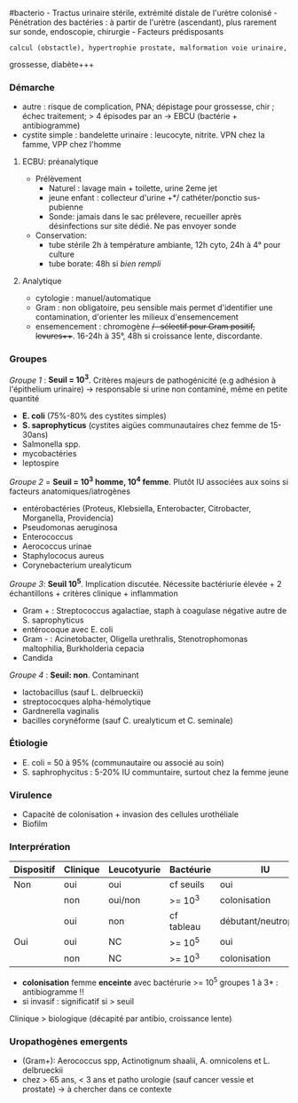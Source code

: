 ​#bacterio - Tractus urinaire stérile, extrémité distale de l'urètre
colonisé - Pénétration des bactéries : à partir de l'urètre (ascendant),
plus rarement sur sonde, endoscopie, chirurgie - Facteurs prédisposants
: calcul (obstactle), hypertrophie prostate, malformation voie urinaire,
grossesse, diabète+++

*** Démarche
:PROPERTIES:
:CUSTOM_ID: démarche
:END:
- autre : risque de complication, PNA; dépistage pour grossesse, chir ;
  échec traitement; > 4 épisodes par an -> EBCU (bactérie +
  antibiogramme)
- cystite simple : bandelette urinaire : leucocyte, nitrite. VPN chez la
  famme, VPP chez l'homme

1. ECBU: préanalytique

   - Prélèvement
     - Naturel : lavage main + toilette, urine 2eme jet
     - jeune enfant : collecteur d'urine +*/ cathéter/ponctio
       sus-pubienne
     - Sonde: jamais dans le sac prélevere, recueiller après
       désinfections sur site dédié. Ne pas envoyer sonde
   - Conservation:
     - tube stérile 2h à température ambiante, 12h cyto, 24h à 4° pour
       culture
     - tube borate: 48h si /bien rempli/

2. Analytique

   - cytologie : manuel/automatique
   - Gram : non obligatoire, peu sensible mais permet d'identifier une
     contamination, d'orienter les milieux d'ensemencement
   - ensemencement : chromogène +/- sélectif pour Gram positif,
     levures+++. 16-24h à 35°, 48h si croissance lente, discordante.

*** Groupes
:PROPERTIES:
:CUSTOM_ID: groupes
:END:
/Groupe 1/ : *Seuil = 10^{3}*. Critères majeurs de pathogénicité (e.g
adhésion à l'épithelium urinaire) -> responsable si urine non contaminé,
même en petite quantité

- *E. coli* (75%-80% des cystites simples)
- *S. saprophyticus* (cystites aigües communautaires chez femme de
  15-30ans)
- Salmonella spp.
- mycobactéries
- leptospire

/Groupe 2/ = *Seuil = 10^{3} homme, 10^{4} femme*. Plutôt IU associées
aux soins si facteurs anatomiques/iatrogènes

- entérobactéries (Proteus, Klebsiella, Enterobacter, Citrobacter,
  Morganella, Providencia)
- Pseudomonas aeruginosa
- Enterococcus
- Aerococcus urinae
- Staphylococus aureus
- Corynebacterium urealyticum

/Groupe 3/: *Seuil 10^{5}*. Implication discutée. Nécessite bactériurie
élevée + 2 échantillons + critères clinique + inflammation

- Gram + : Streptococcus agalactiae, staph à coagulase négative autre de
  S. saprophyticus
- entérocoque avec E. coli
- Gram - : Acinetobacter, Oligella urethralis, Stenotrophomonas
  maltophilia, Burkholderia cepacia
- Candida

/Groupe 4/ : *Seuil: non*. Contaminant

- lactobacillus (sauf L. delbrueckii)
- streptococques alpha-hémolytique
- Gardnerella vaginalis
- bacilles corynéforme (sauf C. urealyticum et C. seminale)

*** Étiologie
:PROPERTIES:
:CUSTOM_ID: étiologie
:END:
- E. coli = 50 à 95% (communautaire ou associé au soin)
- S. saphrophycitus : 5-20% IU communtaire, surtout chez la femme jeune

*** Virulence
:PROPERTIES:
:CUSTOM_ID: virulence
:END:
- Capacité de colonisation + invasion des cellules urothéliale
- Biofilm

*** Interprération
:PROPERTIES:
:CUSTOM_ID: interprération
:END:
| Dispositif | Clinique | Leucotyurie | Bactéurie  | IU                   | Antibiogramme |
|------------+----------+-------------+------------+----------------------+---------------|
| Non        | oui      | oui         | cf seuils  | oui                  | oui           |
|            | non      | oui/non     | >= 10^{3}  | colonisation         | non           |
|            | oui      | non         | cf tableau | débutant/neutropénie | oui           |
| Oui        | oui      | NC          | >= 10^{5}  | oui                  | oui           |
|            | non      | NC          | >= 10^{3}  | colonisation         | non           |

- *colonisation* femme *enceinte* avec bactérurie >= 10^{5} groupes 1 à
  3* : antibiogramme !!
- si invasif : significatif si > seuil

Clinique > biologique (décapité par antibio, croissance lente)

*** Uropathogènes emergents
:PROPERTIES:
:CUSTOM_ID: uropathogènes-emergents
:END:
- (Gram+): Aerococcus spp, Actinotignum shaalii, A. omnicolens et L.
  delbrueckii
- chez > 65 ans, < 3 ans et patho urologie (sauf cancer vessie et
  prostate) -> à chercher dans ce contexte
